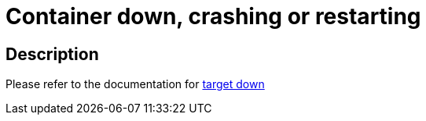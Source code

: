 
= Container down, crashing or restarting

toc::[]

== Description

Please refer to the documentation for https://github.com/bf2fc6cc711aee1a0c2a/cos-tools/blob/main/observability/sops/alerts/camelk_operator_target_down.adoc[target down]